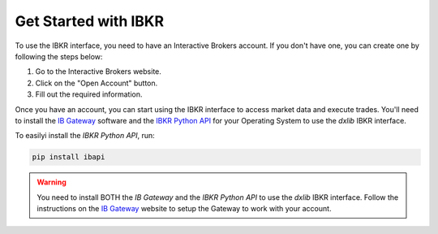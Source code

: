 .. _get_stared_ibkr:

Get Started with IBKR
---------------------

To use the IBKR interface, you need to have an Interactive Brokers account. If you don't have one, you can create one by following the steps below:

1. Go to the Interactive Brokers website.
2. Click on the "Open Account" button.
3. Fill out the required information.

Once you have an account, you can start using the IBKR interface to access market data and execute trades.
You'll need to install the `IB Gateway <https://interactivebrokers.github.io/>`_ software and
the `IBKR Python API <https://www.interactivebrokers.com/campus/ibkr-api-page/twsapi-doc/#find-the-api>`_ for your
Operating System to use the `dxlib` IBKR interface.

To easilyi install the `IBKR Python API`, run:

.. code-block:: bash

    pip install ibapi


.. warning::

    You need to install BOTH the `IB Gateway` and the `IBKR Python API` to use the `dxlib` IBKR interface.
    Follow the instructions on the `IB Gateway <https://interactivebrokers.github.io/>`_ website to
    setup the Gateway to work with your account.
